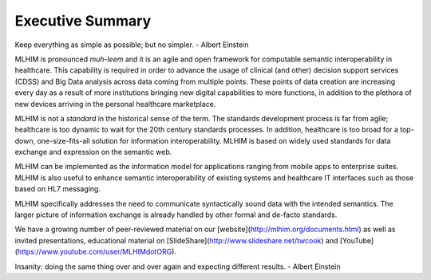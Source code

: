 Executive Summary
=================

Keep everything as simple as possible; but no simpler. - Albert Einstein

MLHIM is pronounced *muh-leem* and it is an agile and open framework for computable semantic
interoperability in healthcare. This capability is required in order to advance the usage of clinical (and other) decision support services (CDSS) and Big Data analysis across data coming from multiple points.  These points of data creation are increasing every day as a result of more institutions bringing new digital capabilities to more functions, in addition to the plethora of new devices arriving in the personal healthcare marketplace. 

MLHIM is not a *standard* in the historical sense of the term. The standards development process is far from agile; healthcare is too dynamic to wait for the 20th century
standards processes. In addition, healthcare is too broad for a top-down, one-size-fits-all solution for information interoperability. MLHIM is based on widely used standards for data
exchange and expression on the semantic web. 

MLHIM can be implemented as the information model for applications ranging from mobile apps to enterprise suites. MLHIM is also useful to enhance semantic interoperability of existing systems and healthcare IT interfaces such as those based on HL7 messaging.

MLHIM specifically addresses the need to communicate syntactically sound data with the intended semantics. The larger picture of information exchange is already handled by other formal and de-facto standards.

We have a growing number of peer-reviewed material on our [website](http://mlhim.org/documents.html) as well as invited presentations, educational material on [SlideShare](http://www.slideshare.net/twcook) and [YouTube](https://www.youtube.com/user/MLHIMdotORG).  

Insanity: doing the same thing over and over again and expecting different results. 
- Albert Einstein